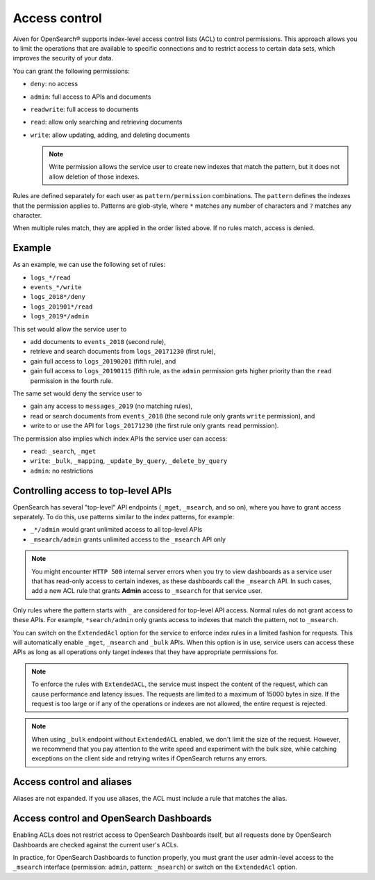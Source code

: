 Access control
==============

Aiven for OpenSearch® supports index-level access control lists (ACL) to control permissions. This approach allows you to limit the operations that are available to specific connections and to restrict access to certain data sets, which improves the security of your data.

You can grant the following permissions:

* ``deny``: no access
* ``admin``: full access to APIs and documents
* ``readwrite``: full access to documents
* ``read``: allow only searching and retrieving documents
* ``write``: allow updating, adding, and deleting documents

  .. note::
     Write permission allows the service user to create new indexes that match the pattern, but it does not allow deletion of those indexes.


Rules are defined separately for each user as ``pattern/permission`` combinations. The ``pattern`` defines the indexes that the permission applies to. Patterns are glob-style, where ``*`` matches any number of characters and ``?`` matches any character.

When multiple rules match, they are applied in the order listed above. If no rules match, access is denied.

Example
-------

As an example, we can use the following set of rules:

* ``logs_*/read``
* ``events_*/write``
* ``logs_2018*/deny``
* ``logs_201901*/read``
* ``logs_2019*/admin``

This set would allow the service user to

* add documents to ``events_2018`` (second rule),
* retrieve and search documents from ``logs_20171230`` (first rule),
* gain full access to ``logs_20190201`` (fifth rule), and
* gain full access to ``logs_20190115`` (fifth rule, as the ``admin`` permission gets higher priority than the ``read`` permission in the fourth rule.

The same set would deny the service user to

* gain any access to ``messages_2019`` (no matching rules),
* read or search documents from ``events_2018`` (the second rule only grants ``write`` permission), and
* write to or use the API for ``logs_20171230`` (the first rule only grants ``read`` permission).

The permission also implies which index APIs the service user can access:

* ``read``: ``_search``, ``_mget``
* ``write``: ``_bulk``, ``_mapping``, ``_update_by_query``, ``_delete_by_query``
* ``admin``: no restrictions



Controlling access to top-level APIs
------------------------------------

OpenSearch has several "top-level" API endpoints (``_mget``, ``_msearch``, and so on), where you have to grant access separately. To do this, use patterns similar to the index patterns, for example:

* ``_*/admin`` would grant unlimited access to all top-level APIs
* ``_msearch/admin`` grants unlimited access to the ``_msearch`` API only

.. note::
   You might encounter ``HTTP 500`` internal server errors when you try to view dashboards as a service user that has read-only access to certain indexes, as these dashboards call the ``_msearch`` API. In such cases, add a new ACL rule that grants **Admin** access to ``_msearch`` for that service user.

Only rules where the pattern starts with ``_`` are considered for top-level API access. Normal rules do not grant access to these APIs. For example, ``*search/admin`` only grants access to indexes that match the pattern, not to ``_msearch``.

You can switch on the ``ExtendedAcl`` option for the service to enforce index rules in a limited fashion for requests. This will automatically enable ``_mget``, ``_msearch`` and ``_bulk`` APIs. When this option is in use, service users can access these APIs as long as all operations only target indexes that they have appropriate permissions for.

.. note::
   To enforce the rules with ``ExtendedACL``, the service must inspect the content of the request, which can cause performance and latency issues. The requests are limited to a maximum of 15000 bytes in size. If the request is too large or if any of the operations or indexes are not allowed, the entire request is rejected.


.. note::
    When using ``_bulk`` endpoint without ``ExtendedACL`` enabled, we don't limit the size of the request. However, we recommend that you pay attention to the write speed and experiment with the bulk size, while catching exceptions on the client side and retrying writes if OpenSearch returns any errors.


Access control and aliases
--------------------------

Aliases are not expanded. If you use aliases, the ACL must include a rule that matches the alias.


Access control and OpenSearch Dashboards
----------------------------------------

Enabling ACLs does not restrict access to OpenSearch Dashboards itself, but all requests done by OpenSearch Dashboards are checked against the current user's ACLs.

In practice, for OpenSearch Dashboards to function properly, you must grant the user admin-level access to the ``_msearch`` interface (permission: ``admin``, pattern: ``_msearch``) or switch on the ``ExtendedAcl`` option.

